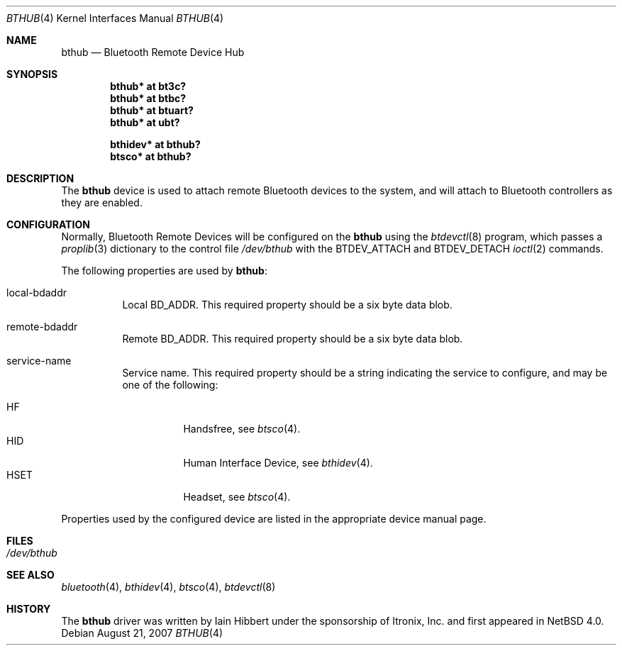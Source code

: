 .\" $NetBSD: bthub.4,v 1.7 2007/08/21 10:56:11 kiyohara Exp $
.\"
.\" Copyright (c) 2006 Itronix Inc.
.\" All rights reserved.
.\"
.\" Written by Iain Hibbert for Itronix Inc.
.\"
.\" Redistribution and use in source and binary forms, with or without
.\" modification, are permitted provided that the following conditions
.\" are met:
.\" 1. Redistributions of source code must retain the above copyright
.\"    notice, this list of conditions and the following disclaimer.
.\" 2. Redistributions in binary form must reproduce the above copyright
.\"    notice, this list of conditions and the following disclaimer in the
.\"    documentation and/or other materials provided with the distribution.
.\" 3. The name of Itronix Inc. may not be used to endorse
.\"    or promote products derived from this software without specific
.\"    prior written permission.
.\"
.\" THIS SOFTWARE IS PROVIDED BY ITRONIX INC. ``AS IS'' AND
.\" ANY EXPRESS OR IMPLIED WARRANTIES, INCLUDING, BUT NOT LIMITED
.\" TO, THE IMPLIED WARRANTIES OF MERCHANTABILITY AND FITNESS FOR A PARTICULAR
.\" PURPOSE ARE DISCLAIMED.  IN NO EVENT SHALL ITRONIX INC. BE LIABLE FOR ANY
.\" DIRECT, INDIRECT, INCIDENTAL, SPECIAL, EXEMPLARY, OR CONSEQUENTIAL DAMAGES
.\" (INCLUDING, BUT NOT LIMITED TO, PROCUREMENT OF SUBSTITUTE GOODS OR SERVICES;
.\" LOSS OF USE, DATA, OR PROFITS; OR BUSINESS INTERRUPTION) HOWEVER CAUSED AND
.\" ON ANY THEORY OF LIABILITY, WHETHER IN
.\" CONTRACT, STRICT LIABILITY, OR TORT (INCLUDING NEGLIGENCE OR OTHERWISE)
.\" ARISING IN ANY WAY OUT OF THE USE OF THIS SOFTWARE, EVEN IF ADVISED OF THE
.\" POSSIBILITY OF SUCH DAMAGE.
.\"
.Dd August 21, 2007
.Dt BTHUB 4
.Os
.Sh NAME
.Nm bthub
.Nd Bluetooth Remote Device Hub
.Sh SYNOPSIS
.Cd "bthub* at bt3c?"
.Cd "bthub* at btbc?"
.Cd "bthub* at btuart?"
.Cd "bthub* at ubt?"
.Pp
.Cd "bthidev* at bthub?"
.Cd "btsco* at bthub?"
.Sh DESCRIPTION
The
.Nm
device is used to attach remote Bluetooth devices to the system, and
will attach to Bluetooth controllers as they are enabled.
.Sh CONFIGURATION
Normally, Bluetooth Remote Devices will be configured on the
.Nm
using the
.Xr btdevctl 8
program, which passes a
.Xr proplib 3
dictionary to the control file
.Pa /dev/bthub
with the
.Dv BTDEV_ATTACH
and
.Dv BTDEV_DETACH
.Xr ioctl 2
commands.
.Pp
The following properties are used by
.Nm :
.Pp
.Bl -tag
.It local-bdaddr
Local
.Dv BD_ADDR .
This required property should be a six byte data blob.
.It remote-bdaddr
Remote
.Dv BD_ADDR .
This required property should be a six byte data blob.
.It service-name
Service name.
This required property should be a string indicating the
service to configure, and may be one of the following:
.Pp
.Bl -tag -compact
.It HF
Handsfree, see
.Xr btsco 4 .
.It HID
Human Interface Device, see
.Xr bthidev 4 .
.It HSET
Headset, see
.Xr btsco 4 .
.El
.El
.Pp
Properties used by the configured device are listed in the appropriate
device manual page.
.Sh FILES
.Bl -tag -compact
.It Pa /dev/bthub
.El
.Sh SEE ALSO
.Xr bluetooth 4 ,
.Xr bthidev 4 ,
.Xr btsco 4 ,
.Xr btdevctl 8
.Sh HISTORY
The
.Nm
driver was written by
.An Iain Hibbert
under the sponsorship of Itronix, Inc. and first appeared in
.Nx 4.0 .
